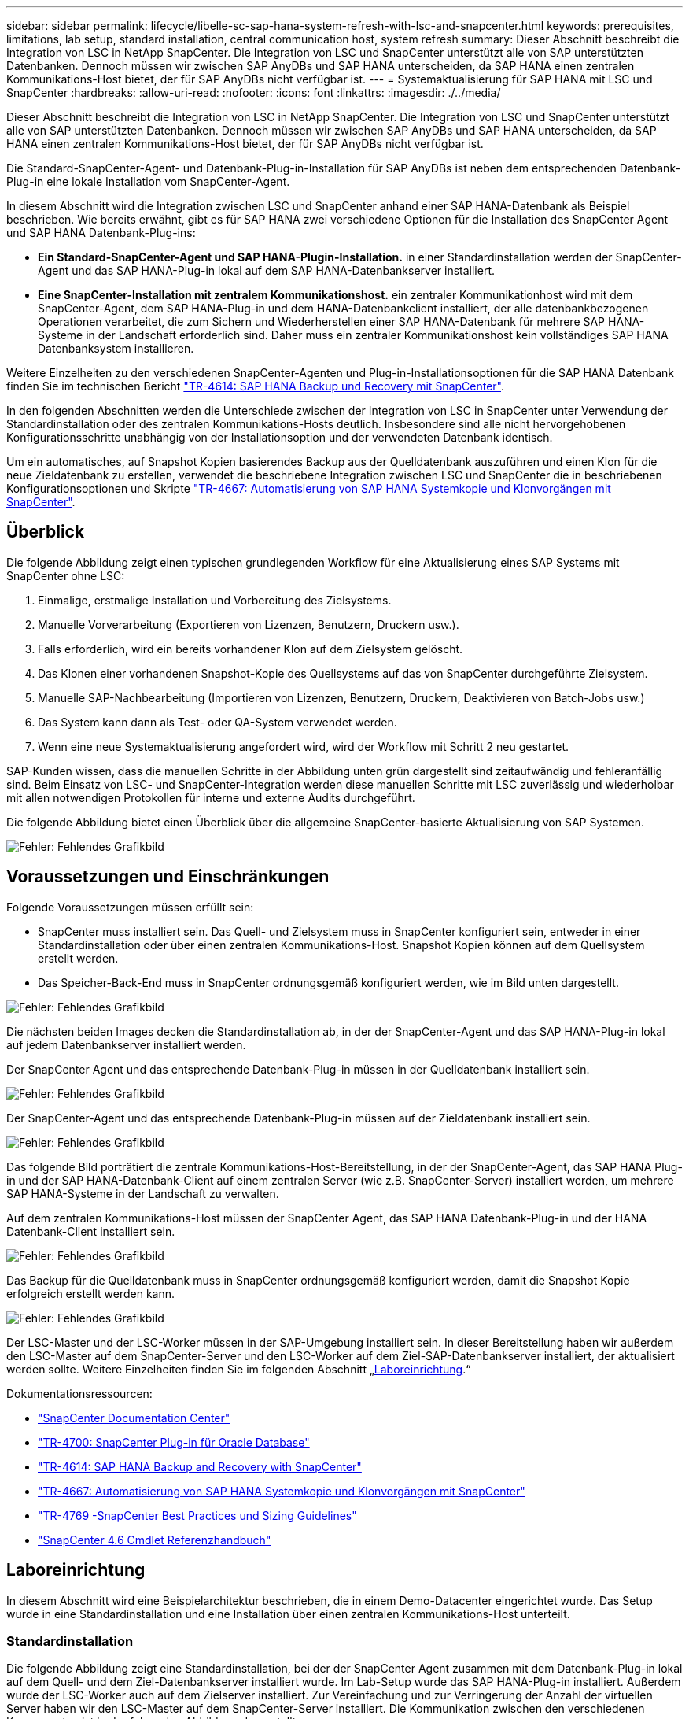 ---
sidebar: sidebar 
permalink: lifecycle/libelle-sc-sap-hana-system-refresh-with-lsc-and-snapcenter.html 
keywords: prerequisites, limitations, lab setup, standard installation, central communication host, system refresh 
summary: Dieser Abschnitt beschreibt die Integration von LSC in NetApp SnapCenter. Die Integration von LSC und SnapCenter unterstützt alle von SAP unterstützten Datenbanken. Dennoch müssen wir zwischen SAP AnyDBs und SAP HANA unterscheiden, da SAP HANA einen zentralen Kommunikations-Host bietet, der für SAP AnyDBs nicht verfügbar ist. 
---
= Systemaktualisierung für SAP HANA mit LSC und SnapCenter
:hardbreaks:
:allow-uri-read: 
:nofooter: 
:icons: font
:linkattrs: 
:imagesdir: ./../media/


[role="lead"]
Dieser Abschnitt beschreibt die Integration von LSC in NetApp SnapCenter. Die Integration von LSC und SnapCenter unterstützt alle von SAP unterstützten Datenbanken. Dennoch müssen wir zwischen SAP AnyDBs und SAP HANA unterscheiden, da SAP HANA einen zentralen Kommunikations-Host bietet, der für SAP AnyDBs nicht verfügbar ist.

Die Standard-SnapCenter-Agent- und Datenbank-Plug-in-Installation für SAP AnyDBs ist neben dem entsprechenden Datenbank-Plug-in eine lokale Installation vom SnapCenter-Agent.

In diesem Abschnitt wird die Integration zwischen LSC und SnapCenter anhand einer SAP HANA-Datenbank als Beispiel beschrieben. Wie bereits erwähnt, gibt es für SAP HANA zwei verschiedene Optionen für die Installation des SnapCenter Agent und SAP HANA Datenbank-Plug-ins:

* *Ein Standard-SnapCenter-Agent und SAP HANA-Plugin-Installation.* in einer Standardinstallation werden der SnapCenter-Agent und das SAP HANA-Plug-in lokal auf dem SAP HANA-Datenbankserver installiert.
* *Eine SnapCenter-Installation mit zentralem Kommunikationshost.* ein zentraler Kommunikationhost wird mit dem SnapCenter-Agent, dem SAP HANA-Plug-in und dem HANA-Datenbankclient installiert, der alle datenbankbezogenen Operationen verarbeitet, die zum Sichern und Wiederherstellen einer SAP HANA-Datenbank für mehrere SAP HANA-Systeme in der Landschaft erforderlich sind. Daher muss ein zentraler Kommunikationshost kein vollständiges SAP HANA Datenbanksystem installieren.


Weitere Einzelheiten zu den verschiedenen SnapCenter-Agenten und Plug-in-Installationsoptionen für die SAP HANA Datenbank finden Sie im technischen Bericht https://www.netapp.com/pdf.html?item=/media/12405-tr4614pdf.pdf["TR-4614: SAP HANA Backup und Recovery mit SnapCenter"^].

In den folgenden Abschnitten werden die Unterschiede zwischen der Integration von LSC in SnapCenter unter Verwendung der Standardinstallation oder des zentralen Kommunikations-Hosts deutlich. Insbesondere sind alle nicht hervorgehobenen Konfigurationsschritte unabhängig von der Installationsoption und der verwendeten Datenbank identisch.

Um ein automatisches, auf Snapshot Kopien basierendes Backup aus der Quelldatenbank auszuführen und einen Klon für die neue Zieldatenbank zu erstellen, verwendet die beschriebene Integration zwischen LSC und SnapCenter die in beschriebenen Konfigurationsoptionen und Skripte link:https://docs.netapp.com/us-en/netapp-solutions-sap/lifecycle/sc-copy-clone-introduction.html["TR-4667: Automatisierung von SAP HANA Systemkopie und Klonvorgängen mit SnapCenter"^].



== Überblick

Die folgende Abbildung zeigt einen typischen grundlegenden Workflow für eine Aktualisierung eines SAP Systems mit SnapCenter ohne LSC:

. Einmalige, erstmalige Installation und Vorbereitung des Zielsystems.
. Manuelle Vorverarbeitung (Exportieren von Lizenzen, Benutzern, Druckern usw.).
. Falls erforderlich, wird ein bereits vorhandener Klon auf dem Zielsystem gelöscht.
. Das Klonen einer vorhandenen Snapshot-Kopie des Quellsystems auf das von SnapCenter durchgeführte Zielsystem.
. Manuelle SAP-Nachbearbeitung (Importieren von Lizenzen, Benutzern, Druckern, Deaktivieren von Batch-Jobs usw.)
. Das System kann dann als Test- oder QA-System verwendet werden.
. Wenn eine neue Systemaktualisierung angefordert wird, wird der Workflow mit Schritt 2 neu gestartet.


SAP-Kunden wissen, dass die manuellen Schritte in der Abbildung unten grün dargestellt sind zeitaufwändig und fehleranfällig sind. Beim Einsatz von LSC- und SnapCenter-Integration werden diese manuellen Schritte mit LSC zuverlässig und wiederholbar mit allen notwendigen Protokollen für interne und externe Audits durchgeführt.

Die folgende Abbildung bietet einen Überblick über die allgemeine SnapCenter-basierte Aktualisierung von SAP Systemen.

image::libelle-sc-image1.png[Fehler: Fehlendes Grafikbild]



== Voraussetzungen und Einschränkungen

Folgende Voraussetzungen müssen erfüllt sein:

* SnapCenter muss installiert sein. Das Quell- und Zielsystem muss in SnapCenter konfiguriert sein, entweder in einer Standardinstallation oder über einen zentralen Kommunikations-Host. Snapshot Kopien können auf dem Quellsystem erstellt werden.
* Das Speicher-Back-End muss in SnapCenter ordnungsgemäß konfiguriert werden, wie im Bild unten dargestellt.


image::libelle-sc-image2.png[Fehler: Fehlendes Grafikbild]

Die nächsten beiden Images decken die Standardinstallation ab, in der der SnapCenter-Agent und das SAP HANA-Plug-in lokal auf jedem Datenbankserver installiert werden.

Der SnapCenter Agent und das entsprechende Datenbank-Plug-in müssen in der Quelldatenbank installiert sein.

image::libelle-sc-image3.png[Fehler: Fehlendes Grafikbild]

Der SnapCenter-Agent und das entsprechende Datenbank-Plug-in müssen auf der Zieldatenbank installiert sein.

image::libelle-sc-image4.png[Fehler: Fehlendes Grafikbild]

Das folgende Bild porträtiert die zentrale Kommunikations-Host-Bereitstellung, in der der SnapCenter-Agent, das SAP HANA Plug-in und der SAP HANA-Datenbank-Client auf einem zentralen Server (wie z.B. SnapCenter-Server) installiert werden, um mehrere SAP HANA-Systeme in der Landschaft zu verwalten.

Auf dem zentralen Kommunikations-Host müssen der SnapCenter Agent, das SAP HANA Datenbank-Plug-in und der HANA Datenbank-Client installiert sein.

image::libelle-sc-image5.png[Fehler: Fehlendes Grafikbild]

Das Backup für die Quelldatenbank muss in SnapCenter ordnungsgemäß konfiguriert werden, damit die Snapshot Kopie erfolgreich erstellt werden kann.

image::libelle-sc-image6.png[Fehler: Fehlendes Grafikbild]

Der LSC-Master und der LSC-Worker müssen in der SAP-Umgebung installiert sein. In dieser Bereitstellung haben wir außerdem den LSC-Master auf dem SnapCenter-Server und den LSC-Worker auf dem Ziel-SAP-Datenbankserver installiert, der aktualisiert werden sollte. Weitere Einzelheiten finden Sie im folgenden Abschnitt „<<Laboreinrichtung>>.“

Dokumentationsressourcen:

* https://docs.netapp.com/us-en/snapcenter/["SnapCenter Documentation Center"^]
* https://www.netapp.com/pdf.html?item=/media/12403-tr4700.pdf["TR-4700: SnapCenter Plug-in für Oracle Database"^]
* https://www.netapp.com/pdf.html?item=/media/12405-tr4614pdf.pdf["TR-4614: SAP HANA Backup and Recovery with SnapCenter"^]
* https://docs.netapp.com/us-en/netapp-solutions-sap/lifecycle/sc-copy-clone-introduction.html["TR-4667: Automatisierung von SAP HANA Systemkopie und Klonvorgängen mit SnapCenter"^]
* https://fieldportal.netapp.com/content/883721["TR-4769 -SnapCenter Best Practices und Sizing Guidelines"^]
* https://library.netapp.com/ecm/ecm_download_file/ECMLP2880726["SnapCenter 4.6 Cmdlet Referenzhandbuch"^]




== Laboreinrichtung

In diesem Abschnitt wird eine Beispielarchitektur beschrieben, die in einem Demo-Datacenter eingerichtet wurde. Das Setup wurde in eine Standardinstallation und eine Installation über einen zentralen Kommunikations-Host unterteilt.



=== Standardinstallation

Die folgende Abbildung zeigt eine Standardinstallation, bei der der SnapCenter Agent zusammen mit dem Datenbank-Plug-in lokal auf dem Quell- und dem Ziel-Datenbankserver installiert wurde. Im Lab-Setup wurde das SAP HANA-Plug-in installiert. Außerdem wurde der LSC-Worker auch auf dem Zielserver installiert. Zur Vereinfachung und zur Verringerung der Anzahl der virtuellen Server haben wir den LSC-Master auf dem SnapCenter-Server installiert. Die Kommunikation zwischen den verschiedenen Komponenten ist in der folgenden Abbildung dargestellt.

image::libelle-sc-image7.png[Fehler: Fehlendes Grafikbild]



=== Zentraler Kommunikationshost

Die folgende Abbildung zeigt die Einrichtung über einen zentralen Kommunikations-Host. In dieser Konfiguration wurde der SnapCenter Agent zusammen mit dem SAP HANA Plug-in und dem HANA Datenbank-Client auf einem dedizierten Server installiert. Bei diesem Setup wurde der zentrale Kommunikations-Host mit dem SnapCenter-Server installiert. Darüber hinaus wurde der LSC-Mitarbeiter wieder auf dem Zielserver installiert. Zur Vereinfachung und zur Verringerung der Anzahl der virtuellen Server haben wir uns entschieden, auch den LSC-Master auf dem SnapCenter-Server zu installieren. Die Kommunikation zwischen den verschiedenen Komponenten ist in der Abbildung unten dargestellt.

image::libelle-sc-image8.png[Fehler: Fehlendes Grafikbild]



== Erste Schritte zur Einmaligen Vorbereitung für Libelle SystemCopy

Es gibt drei Hauptkomponenten einer LSC-Installation:

* *LSC-Master.* wie der Name schon sagt, ist dies die Master-Komponente, die den automatischen Workflow einer Libelle-basierten Systemkopie steuert. In der Demo-Umgebung wurde der LSC-Master auf dem SnapCenter-Server installiert.
* *LSC Worker.* ein LSC-Mitarbeiter ist Teil der Libelle-Software, die in der Regel auf dem Ziel-SAP-System läuft und die Skripte ausführt, die für die automatisierte Systemkopie erforderlich sind. In der Demo-Umgebung wurde der LSC-Mitarbeiter auf dem Ziel-SAP HANA-Anwendungsserver installiert.
* *LSC-Satellit.* ein LSC-Satellit ist Teil der Libelle-Software, die auf einem Drittanbieter-System läuft, auf dem weitere Skripte ausgeführt werden müssen. Gleichzeitig kann der LSC-Master auch die Rolle eines LSC-Satellitensystems erfüllen.
+
Zunächst haben wir alle beteiligten Systeme innerhalb des LSC definiert, wie in der folgenden Abbildung dargestellt::


* *172.30.15.35.* die IP-Adresse des SAP-Quellsystems und des SAP HANA-Quellsystems.
* *172.30.15.3.* die IP-Adresse des LSC-Master und des LSC-Satellitensystems für diese Konfiguration. Da wir das LSC-Master auf dem SnapCenter-Server installiert haben, sind die SnapCenter 4.x PowerShell Cmdlets auf diesem Windows Host bereits verfügbar, da sie während der Installation des SnapCenter-Servers installiert wurden. Wir haben also beschlossen, die LSC-Satellitenrolle für dieses System zu aktivieren und alle SnapCenter PowerShell Cmdlets auf diesem Host auszuführen. Wenn Sie ein anderes System verwenden, stellen Sie sicher, dass Sie die SnapCenter PowerShell Commandlets auf diesem Host gemäß der Dokumentation zu SnapCenter installieren.
* *172.30.15.36.* die IP-Adresse des SAP-Zielsystems, des SAP HANA-Zielsystems und des LSC-Mitarbeiters.


Anstelle von IP-Adressen können auch Host-Namen oder vollqualifizierte Domain-Namen verwendet werden.

Das folgende Bild zeigt die LSC-Konfiguration des Master-, Worker-, Satelliten-, SAP-Quellsystems-, SAP-Zielsystems, Quelldatenbank und Zieldatenbank.

image::libelle-sc-image9.png[Fehler: Fehlendes Grafikbild]

Für die Hauptintegration müssen die Konfigurationsschritte wieder in die Standardinstallation und die Installation über einen zentralen Kommunikations-Host getrennt werden.



=== Standardinstallation

In diesem Abschnitt werden die Konfigurationsschritte beschrieben, die bei einer Standardinstallation erforderlich sind, bei der der SnapCenter-Agent und das erforderliche Datenbank-Plug-in auf den Quell- und Zielsystemen installiert sind. Bei Verwendung einer Standardinstallation werden alle Aufgaben ausgeführt, die zum Mounten des Klon-Volumes sowie zur Wiederherstellung des Zielsystems erforderlich sind, vom SnapCenter Agent, der auf dem Zieldatenbanksystem auf dem Server selbst ausgeführt wird. Hiermit können Sie auf alle Details zum Klonen zugreifen, die über Umgebungsvariablen vom SnapCenter Agent zur Verfügung stehen. Daher müssen Sie nur eine weitere Aufgabe in der LSC-Kopiephase erstellen. Diese Aufgabe führt den Snapshot-Kopiervorgang auf dem Quellsystem sowie den Klon- und Wiederherstellungsprozess auf dem Zieldatenbanksystem durch. Alle Aufgaben im Zusammenhang mit SnapCenter werden mithilfe eines PowerShell Skripts ausgelöst, das in die LSC-Aufgabe eingegeben wird `NTAP_SYSTEM_CLONE`.

Das folgende Bild zeigt die Konfiguration von LSC-Tasks in der Kopierphase.

image::libelle-sc-image10.png[Fehler: Fehlendes Grafikbild]

Die folgende Abbildung zeigt die Konfiguration des `NTAP_SYSTEM_CLONE` Prozess. Da Sie ein PowerShell-Skript ausführen, wird dieses Windows PowerShell-Skript auf dem Satellitensystem ausgeführt. In diesem Fall ist dies der SnapCenter-Server mit dem installierten LSC-Master, der auch als Satellitensystem fungiert.

image::libelle-sc-image11.png[Fehler: Fehlendes Grafikbild]

Da LSC bekannt sein muss, ob die Snapshot Kopie, das Klonen und der Recovery-Vorgang erfolgreich waren, müssen Sie mindestens zwei Rückgabecodetypen definieren. Ein Code dient zur erfolgreichen Ausführung des Skripts und der andere Code dient zur fehlgeschlagenen Ausführung des Skripts, wie in der folgenden Abbildung dargestellt.

* `LSC:OK` Wenn die Ausführung erfolgreich war, muss vom Skript in die Standardausführung geschrieben werden.
* `LSC:ERROR` Muss vom Skript in die Standardausführung geschrieben werden, wenn die Ausführung fehlgeschlagen ist.


image::libelle-sc-image12.png[Fehler: Fehlendes Grafikbild]

Das folgende Bild zeigt einen Teil des PowerShell-Skripts, das ausgeführt werden muss, um ein Snapshot-basiertes Backup auf dem Quelldatenbanksystem und einen Klon auf dem Zieldatenbanksystem auszuführen. Das Skript ist nicht vollständig. Vielmehr zeigt das Skript, wie die Integration zwischen LSC und SnapCenter aussehen kann und wie einfach es ist, es einzurichten.

image::libelle-sc-image13.png[Fehler: Fehlendes Grafikbild]

Da das Skript auf dem LSC-Master ausgeführt wird (was auch ein Satellitensystem ist), muss der LSC-Master auf dem SnapCenter-Server als Windows-Benutzer ausgeführt werden, der über die entsprechenden Berechtigungen verfügt, um Backup- und Klonvorgänge in SnapCenter auszuführen. Um zu überprüfen, ob der Benutzer über die entsprechenden Berechtigungen verfügt, sollte er eine Snapshot Kopie und einen Klon in der SnapCenter UI ausführen können.

Es besteht keine Notwendigkeit, den LSC-Master und den LSC-Satelliten auf dem SnapCenter-Server selbst auszuführen. Der LSC-Master und der LSC-Satellit können auf jedem Windows-Rechner ausgeführt werden. Voraussetzung für die Ausführung des PowerShell Skripts auf dem LSC-Satellit ist, dass die SnapCenter PowerShell Cmdlets auf dem Windows Server installiert wurden.



=== Zentraler Kommunikationshost

Zur Integration zwischen LSC und SnapCenter über einen zentralen Kommunikationhost werden in der Kopiephase nur die erforderlichen Anpassungen vorgenommen. Die Snapshot Kopie und der Klon werden mit dem SnapCenter Agent auf dem zentralen Kommunikations-Host erstellt. Daher stehen alle Details zu den neu erstellten Volumes nur auf dem zentralen Kommunikationshost und nicht auf dem Zieldatenbankserver zur Verfügung. Diese Details sind jedoch auf dem Ziel-Datenbankserver erforderlich, um das Klon-Volume zu mounten und die Recovery auszuführen. Aus diesem Grund sind in der Kopiephase zwei zusätzliche Aufgaben erforderlich. Eine Aufgabe wird auf dem zentralen Kommunikations-Host ausgeführt und eine Aufgabe wird auf dem Ziel-Datenbankserver ausgeführt. Diese beiden Aufgaben werden in der Abbildung unten angezeigt.

* *NTAP_SYSTEM_CLONE_CP.* Diese Aufgabe erstellt die Snapshot Kopie und den Klon mit einem PowerShell Skript, das die notwendigen SnapCenter Funktionen auf dem zentralen Kommunikations-Host ausführt. Diese Aufgabe läuft daher auf dem LSC-Satelliten, der in unserem Fall der LSC-Master ist, der unter Windows läuft. Dieses Skript sammelt alle Details über den Klon und die neu erstellten Volumes und übergibt ihn an die zweite Aufgabe `NTAP_MNT_RECOVER_CP`, Die auf dem LSC-Arbeiter läuft, der auf dem Ziel-Datenbank-Server läuft.
* *NTAP_MNT_RECOVERY_CP.* Diese Aufgabe stoppt das Ziel-SAP-System und die SAP HANA-Datenbank, hängt die alten Volumes ab und hängt dann die neu erstellten Storage-Klon-Volumes an, basierend auf den Parametern, die von der vorherigen Aufgabe übergeben wurden `NTAP_SYSTEM_CLONE_CP`. Die SAP HANA Zieldatenbank wird wiederhergestellt und wiederhergestellt.


image::libelle-sc-image14.png[Fehler: Fehlendes Grafikbild]

Die folgende Abbildung zeigt die Konfiguration der Aufgabe `NTAP_SYSTEM_CLONE_CP`. Dies ist das Windows PowerShell-Skript, das auf dem Satellitensystem ausgeführt wird. In diesem Fall ist das Satellitensystem der SnapCenter-Server mit dem installierten LSC-Master.

image::libelle-sc-image15.png[Fehler: Fehlendes Grafikbild]

Da LSC wissen muss, ob der Snapshot Kopie- und Klonvorgang erfolgreich war, müssen Sie mindestens zwei Rückgabecodetypen definieren: Einen Rückgabecode für eine erfolgreiche Ausführung des Skripts und den anderen für eine fehlgeschlagene Ausführung des Skripts, wie in dem nachfolgenden Bild dargestellt.

* `LSC:OK` Wenn die Ausführung erfolgreich war, muss vom Skript in die Standardausführung geschrieben werden.
* `LSC:ERROR` Muss vom Skript in die Standardausführung geschrieben werden, wenn die Ausführung fehlgeschlagen ist.


image::libelle-sc-image16.png[Fehler: Fehlendes Grafikbild]

Das folgende Bild zeigt einen Teil des PowerShell-Skripts, der ausgeführt werden muss, um eine Snapshot Kopie und einen Klon mithilfe des SnapCenter-Agenten auf dem zentralen Kommunikations-Host auszuführen. Das Skript soll nicht vollständig sein. Vielmehr wird das Skript verwendet, um zu zeigen, wie die Integration zwischen LSC und SnapCenter aussehen kann und wie einfach es ist, es einzurichten.

image::libelle-sc-image17.png[Fehler: Fehlendes Grafikbild]

Wie bereits erwähnt, müssen Sie den Namen des Klon-Volumes an die nächste Aufgabe übergeben `NTAP_MNT_RECOVER_CP` So mounten Sie das Klon-Volume auf dem Zielserver: Der Name des Klon-Volume, auch als Verbindungspfad bezeichnet, wird in der Variable gespeichert `$JunctionPath`. Die Übergabe an eine nachfolgende LSC-Aufgabe erfolgt über eine benutzerdefinierte LSC-Variable.

....
echo $JunctionPath > $_task(current, custompath1)_$
....
Da das Skript auf dem LSC-Master ausgeführt wird (was auch ein Satellitensystem ist), muss der LSC-Master auf dem SnapCenter-Server als Windows-Benutzer ausgeführt werden, der über die entsprechenden Berechtigungen verfügt, um die Backup- und Klonvorgänge in SnapCenter auszuführen. Um zu überprüfen, ob diese über die entsprechenden Berechtigungen verfügt, sollte der Benutzer eine Snapshot Kopie und einen Klon in der SnapCenter GUI ausführen können.

Die folgende Abbildung zeigt die Konfiguration der Aufgabe `NTAP_MNT_RECOVER_CP`. Da wir ein Linux-Shell-Skript ausführen möchten, ist dies ein Befehlsskript, das auf dem Zieldatenbanksystem ausgeführt wird.

image::libelle-sc-image18.png[Fehler: Fehlendes Grafikbild]

Da LSC bekannt sein muss, dass die Klon-Volumes Mounten sind und ob das Wiederherstellen und Wiederherstellen der Zieldatenbank erfolgreich war, müssen wir mindestens zwei Rückgabecodetypen definieren. Ein Code dient zur erfolgreichen Ausführung des Skripts und ist für eine fehlgeschlagene Ausführung des Skripts, wie in der folgenden Abbildung dargestellt.

* `LSC:OK` Wenn die Ausführung erfolgreich war, muss vom Skript in die Standardausführung geschrieben werden.
* `LSC:ERROR` Muss vom Skript in die Standardausführung geschrieben werden, wenn die Ausführung fehlgeschlagen ist.


image::libelle-sc-image19.png[Fehler: Fehlendes Grafikbild]

Die folgende Abbildung zeigt einen Teil des Linux Shell-Skripts, mit dem die Zieldatenbank angehalten, das alte Volume entfernt, das Klon-Volume gemountet und die Zieldatenbank wiederhergestellt werden kann. In der vorherigen Aufgabe wurde der Verbindungspfad in eine LSC-Variable geschrieben. Der folgende Befehl liest diese LSC-Variable und speichert den Wert in `$JunctionPath` Variable des Linux Shell-Skripts.

....
JunctionPath=$_include($_task(NTAP_SYSTEM_CLONE_CP, custompath1)_$, 1, 1)_$
....
Der LSC-Worker auf dem Zielsystem läuft als `<sidaadm>`, Aber Mount-Befehle müssen als Root-Benutzer ausgeführt werden. Deshalb müssen Sie die erstellen `central_plugin_host_wrapper_script.sh`. Das Skript `central_plugin_host_wrapper_script.sh` Wird aus der Aufgabe aufgerufen `NTAP_MNT_RECOVERY_CP` Verwenden der `sudo` Befehl. Verwenden der `sudo` Befehl, das Skript wird mit UID 0 ausgeführt, und wir können alle nachfolgenden Schritte durchführen, z. B. das Abhängen der alten Volumes, das Mounten der Klon-Volumes und das Wiederherstellen der Zieldatenbank. Um die Skriptausführung mit zu aktivieren `sudo`, Die folgende Zeile muss hinzugefügt werden `/etc/sudoers`:

....
hn6adm ALL=(root) NOPASSWD:/usr/local/bin/H06/central_plugin_host_wrapper_script.sh
....
image::libelle-sc-image20.png[Fehler: Fehlendes Grafikbild]



== SAP HANA-Systemaktualisierungsvorgang

Nachdem nun alle notwendigen Integrationsaufgaben zwischen LSC und NetApp SnapCenter durchgeführt wurden, ist es ein einziger Schritt, eine voll automatisierte Aktualisierung des SAP-Systems zu starten.

Die folgende Abbildung zeigt die Aufgabe `NTAP`_`SYSTEM`_`CLONE` In einer Standardinstallation. Wie Sie sehen, dauerte das Erstellen einer Snapshot Kopie und eines Klons, das Mounten des Klon-Volumes auf dem Zieldatenbankserver und das Wiederherstellen der Zieldatenbank etwa 14 Minuten. Mit den Snapshots und der NetApp FlexClone Technologie bleibt die Dauer dieser Aufgabe unabhängig von der Größe der Quelldatenbank nahezu identisch.

image::libelle-sc-image21.png[Fehler: Fehlendes Grafikbild]

In der folgenden Abbildung werden die beiden Aufgaben dargestellt `NTAP_SYSTEM_CLONE_CP` Und `NTAP_MNT_RECOVERY_CP` Bei Verwendung eines zentralen Kommunikations-Hosts. Wie Sie sehen, dauerte das Erstellen einer Snapshot Kopie, ein Klon, das Klon-Volume auf dem Zieldatenbankserver und das Wiederherstellen und Wiederherstellen der Zieldatenbank etwa 12 Minuten. Dies ist mehr oder weniger die gleiche Zeit, um diese Schritte bei der Verwendung einer Standardinstallation durchzuführen. Wie bereits erwähnt, ermöglicht die Snapshot und NetApp FlexClone Technologie diese Aufgaben unabhängig von der Größe der Quelldatenbank konsistent und schnell zu erledigen.

image::libelle-sc-image22.png[Fehler: Fehlendes Grafikbild]
